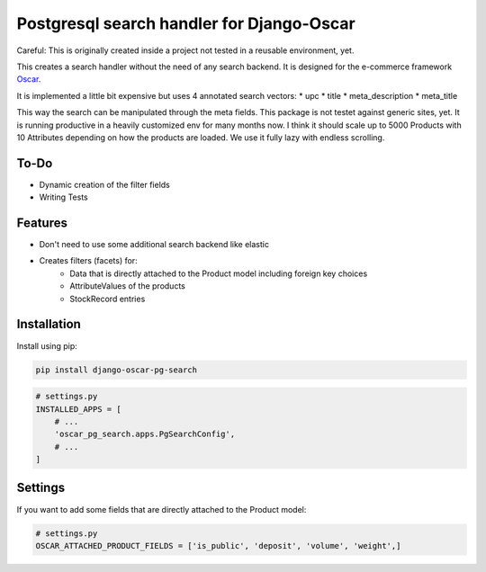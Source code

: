 ==========================================
Postgresql search handler for Django-Oscar
==========================================

Careful: This is originally created inside a project not tested in a reusable environment, yet.

This creates a search handler without the need of any search backend.
It is designed for the e-commerce framework `Oscar`_.

.. _`Oscar`: https://github.com/django-oscar/django-oscar


It is implemented a little bit expensive but uses 4 annotated search vectors:
* upc
* title
* meta_description
* meta_title

This way the search can be manipulated through the meta fields.
This package is not testet against generic sites, yet.
It is running productive in a heavily customized env for many months now.
I think it should scale up to 5000 Products with 10 Attributes depending on how the products are loaded.
We use it fully lazy with endless scrolling.


To-Do
-----
* Dynamic creation of the filter fields
* Writing Tests


Features
--------

* Don't need to use some additional search backend like elastic
* Creates filters (facets) for:
	* Data that is directly attached to the Product model including foreign key choices
	* AttributeValues of the products
	* StockRecord entries


Installation
------------

Install using pip:

.. code-block:: bash

	pip install django-oscar-pg-search


.. code-block:: python

   # settings.py
   INSTALLED_APPS = [
       # ...
       'oscar_pg_search.apps.PgSearchConfig',
       # ...
   ]


Settings
--------

If you want to add some fields that are directly attached to the Product model:

.. code-block:: python

   # settings.py
   OSCAR_ATTACHED_PRODUCT_FIELDS = ['is_public', 'deposit', 'volume', 'weight',]
